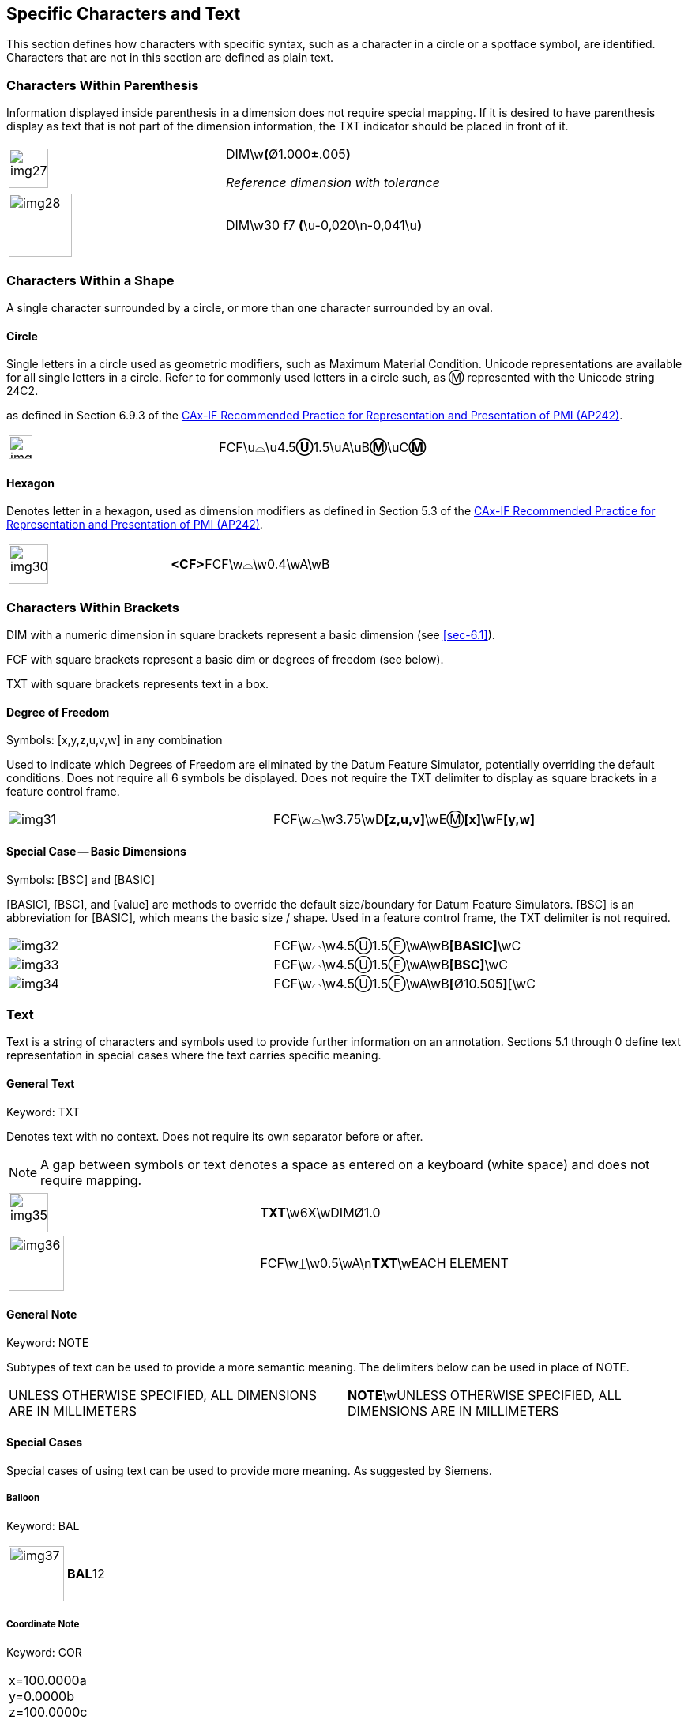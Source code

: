 [[sec-5]]
== Specific Characters and Text

This section defines how characters with specific syntax, such as a character in a
circle or a spotface symbol, are identified. Characters that are not in this
section are defined as plain text.

[[sec-5.1]]
=== Characters Within Parenthesis

Information displayed inside parenthesis in a dimension does not require special
mapping. If it is desired to have parenthesis display as text that is not part of
the dimension information, the TXT indicator should be placed in front of it.

[%unnumbered,cols=2]
|===
a| [%unnumbered,height=50px]
image::img27.png[]
a| DIM\w**(**&#xD8;1.000&#xB1;.005**)**

_Reference dimension with tolerance_

a| [%unnumbered,height=80px]
image::img28.png[]
a| DIM\w30 f7 **(**\u-0,020\n-0,041\u**)**
|===

[[sec-5.2]]
=== Characters Within a Shape

A single character surrounded by a circle, or more than one character surrounded
by an oval.

[[sec-5.2.1]]
==== Circle

Single letters in a circle used as geometric modifiers, such as Maximum Material
Condition. Unicode representations are available for all single letters in a
circle. Refer to for commonly used letters in a circle such, as &#x24C2;
represented with the Unicode string 24C2.

as defined in Section 6.9.3 of the
https://www.cax-if.eu/cax/cax_recommPractice.php[CAx-IF Recommended Practice for Representation and Presentation of PMI (AP242)].

[%unnumbered,cols=2]
|===
a| [%unnumbered,height=30px]
image::img29.png[]
| FCF\u&#x2313;\u4.5**&#x24CA;**1.5\uA\uB**&#x24C2;**\uC**&#x24C2;**
|===

[[sec-5.2.2]]
==== Hexagon

Denotes letter in a hexagon, used as dimension modifiers as defined in Section 5.3
of the https://www.cax-if.eu/cax/cax_recommPractice.php[CAx-IF Recommended Practice for Representation and Presentation of PMI (AP242)].

[%unnumbered,cols=2]
|===
a| [%unnumbered,height=50px]
image::img30.png[]
a| **<CF>**FCF\w&#x2313;\w0.4\wA\wB
|===

[[sec-5.3]]
=== Characters Within Brackets

DIM with a numeric dimension in square brackets represent a basic dimension (see
<<sec-6.1>>).

FCF with square brackets represent a basic dim or degrees of freedom (see below).

TXT with square brackets represents text in a box.

[[sec-5.3.1]]
==== Degree of Freedom

Symbols: [x,y,z,u,v,w] in any combination

Used to indicate which Degrees of Freedom are eliminated by the Datum Feature
Simulator, potentially overriding the default conditions. Does not require all 6
symbols be displayed. Does not require the TXT delimiter to display as square
brackets in a feature control frame.

[%unnumbered,cols=2]
|===
a| [%unnumbered]
image::img31.png[]
| FCF\w&#x2313;\w3.75\wD**[z,u,v]**\wE&#x24C2;**[x]\w**F**[y,w]**
|===

[[sec-5.3.2]]
==== Special Case -- Basic Dimensions

Symbols: [BSC] and [BASIC]

[BASIC], [BSC], and [value] are methods to override the default size/boundary for
Datum Feature Simulators. [BSC] is an abbreviation for [BASIC], which means the
basic size / shape. Used in a feature control frame, the TXT delimiter is not
required.

[%unnumbered,cols=2]
|===
a| [%unnumbered]
image::img32.png[]
| FCF\w&#x2313;\w4.5&#x24CA;1.5&#x24BB;\wA\wB**[BASIC]**\wC

a| [%unnumbered]
image::img33.png[]
| FCF\w&#x2313;\w4.5&#x24CA;1.5&#x24BB;\wA\wB**[BSC]**\wC

a| [%unnumbered]
image::img34.png[]
| FCF\w&#x2313;\w4.5&#x24CA;1.5&#x24BB;\wA\wB**[**&#xD8;10.505**]**[\wC
|===

[[sec-5.4]]
=== Text

Text is a string of characters and symbols used to provide further information on
an annotation. Sections 5.1 through 0 define text representation in special cases
where the text carries specific meaning.

[[sec-5.4.1]]
==== General Text

Keyword: TXT

Denotes text with no context. Does not require its own separator before or after.

NOTE: A gap between symbols or text denotes a space as entered on a keyboard
(white space) and does not require mapping.

[%unnumbered,cols=2]
|===
a| [%unnumbered,height=50px]
image::img35.png[]
| **TXT**\w6X\wDIM&#xD8;1.0
a| [%unnumbered,height=70px]
image::img36.png[]
| FCF\w&#x23CA;\w0.5\wA\n**TXT**\wEACH ELEMENT
|===

[[cls-5.4.2]]
==== General Note

Keyword: NOTE

Subtypes of text can be used to provide a more semantic meaning. The delimiters
below can be used in place of NOTE.

[%unnumbered,cols=2]
|===
| UNLESS OTHERWISE SPECIFIED, ALL DIMENSIONS ARE IN MILLIMETERS
| **NOTE**\wUNLESS OTHERWISE SPECIFIED, ALL DIMENSIONS ARE IN MILLIMETERS
|===

[[sec-5.4.3]]
==== Special Cases

Special cases of using text can be used to provide more meaning. As suggested by
Siemens.

[[sec-5.4.3.1]]
===== Balloon

Keyword: BAL

[%unnumbered,cols=2]
|===
a| [%unnumbered,height=70px]
image::img37.png[]
| **BAL**12
|===

[[sec-5.4.3.2]]
===== Coordinate Note

Keyword: COR

[%unnumbered,cols=2]
|===
a| x=100.0000a +
y=0.0000b +
z=100.0000c +
I=0.0000d +
J=0.0000e +
K=0.0000f +
Label=g +
Level=h
a| **COR**\wx=100.0000a\ny=0.0000b\nz=100.0000c\nI=0.0000d\nJ=0.0000e\nK= +
0.0000f\nLabel=g\nLevel=h
|===

[[sec-5.4.3.3]]
===== Enterprise Identification

Keyword: ENT

[%unnumbered,cols=2]
|===
a| Siemens PLM Software

10824 Hope St.

Cypress, CA 90630

Development Headquarters

A1234
| **ENT**\wSiemens PLM Software\n10824 Hope St.Cypress, CA 90630\nDevelopment Headquarters\nA1234
|===

[[sec-5.4.3.4]]
===== Material Specifications

Keyword: MAT

[%unnumbered,cols=2]
|===
a| ABS (-1)

Nomenclature Text

Open Field Text
| **MAT**\wABS (-1)\n Nomenclature Text\nOpen Field Text
|===

[[sec-5.4.3.5]]
===== Part ID

Keyword: PID

[%unnumbered,cols=2]
|===
| WorkingPMIExample.prt (-) ASSEMBLY, f1 -- g2
| **PID**\wWorkingPMIExample.prt (-) ASSEMBLY, f1 -- g2

| WorkingPMIExample.prt (-) BEARING, f2
| **PID**\wWorkingPMIExample.prt (-) BEARING, f2
|===

[[sec-5.4.3.6]]
===== Process

Keyword: PRO

[%unnumbered,cols=2]
|===
a| Chromium (-)

CHROMIUM PLATE

open
| **PRO**\wChromium (-)\nCHROMIUM PLATE\nopen
|===

[[sec-5.4.3.7]]
===== Locator designator

Keyword: LOC

[%unnumbered,cols=2]
|===
a| [%unnumbered,height=50px]
image::img38.png[]
a| **LOC**\wS\wX\wOSKCF\wWorkingPMIExample.prt +
\nNoteText HotSpot
|===
